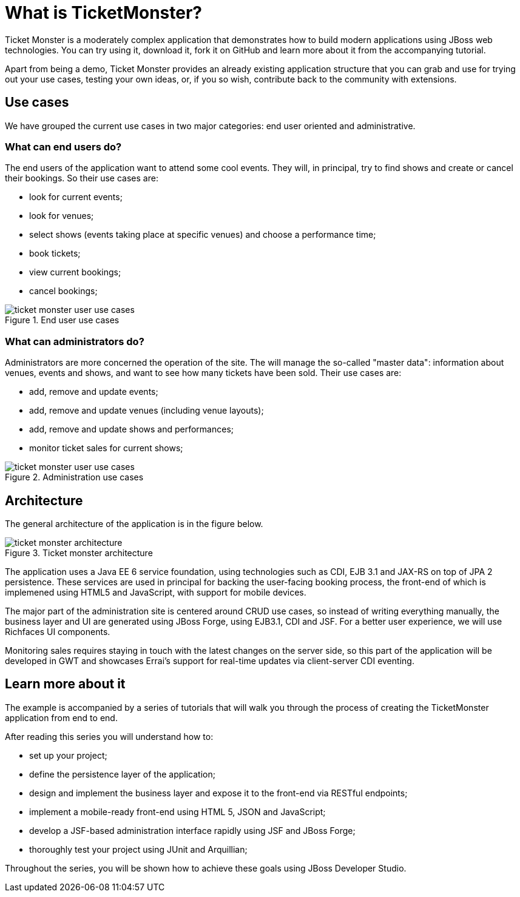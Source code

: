 What is TicketMonster?
======================

Ticket Monster is a moderately complex application that demonstrates how to build modern applications using JBoss web technologies. You can try using it, download it, fork it on GitHub and learn more about it from the accompanying tutorial.

Apart from being a demo, Ticket Monster provides an already existing application structure that you can grab and use for trying out your use cases, testing your own ideas, or, if you so wish, contribute back to the community with extensions.

Use cases
---------

We have grouped the current use cases in two major categories: end user oriented and administrative. 

What can end users do?
~~~~~~~~~~~~~~~~~~~~~~

The end users of the application want to attend some cool events. They will, in principal, try to find shows and create or cancel their bookings. So their use cases are:

* look for current events;
* look for venues;
* select shows (events taking place at specific venues) and choose a performance time;
* book tickets;
* view current bookings;
* cancel bookings;

[[end-user-use-cases-image]]
.End user use cases
image::gfx/ticket-monster-user-use-cases.png[]


What can administrators do?
~~~~~~~~~~~~~~~~~~~~~~~~~~~

Administrators are more concerned the operation of the site. The will manage the so-called "master data": information about venues, events and shows, and want to see how many tickets have been sold. Their use cases are:

* add, remove and update events;
* add, remove and update venues (including venue layouts);
* add, remove and update shows and performances;
* monitor ticket sales for current shows;

[[administration-use-cases-image]]
.Administration use cases
image::gfx/ticket-monster-user-use-cases.png[]

Architecture
------------

The general architecture of the application is in the figure below.

[[architecture-image]]
.Ticket monster architecture
image::gfx/ticket-monster-architecture.png[]

The application uses a Java EE 6 service foundation, using technologies such as CDI, EJB 3.1 and JAX-RS on top of JPA 2 persistence. These services are used in principal for backing the user-facing booking process, the front-end of which is implemened using HTML5 and JavaScript, with support for mobile devices.

The major part of the administration site is centered around CRUD use cases, so instead of writing everything manually, the business layer and UI are generated using JBoss Forge, using EJB3.1, CDI and JSF. For a better user experience, we will use Richfaces UI components. 

Monitoring sales requires staying in touch with the latest changes on the server side, so this part of the application will be developed in GWT and showcases Errai's support for real-time updates via client-server CDI eventing.

Learn more about it
-------------------

The example is accompanied by a series of tutorials that will walk you through the process of creating the TicketMonster application from end to end.

After reading this series you will understand how to:

* set up your project;
* define the persistence layer of the application;
* design and implement the business layer and expose it to the front-end via RESTful endpoints;
* implement a mobile-ready front-end using HTML 5, JSON and JavaScript;
* develop a JSF-based administration interface rapidly using JSF and JBoss Forge;
* thoroughly test your project using JUnit and Arquillian;

Throughout the series, you will be shown how to achieve these goals using JBoss Developer Studio.


